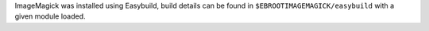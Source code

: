 ImageMagick was installed using Easybuild, build details can be found in ``$EBROOTIMAGEMAGICK/easybuild`` with a given module loaded.
